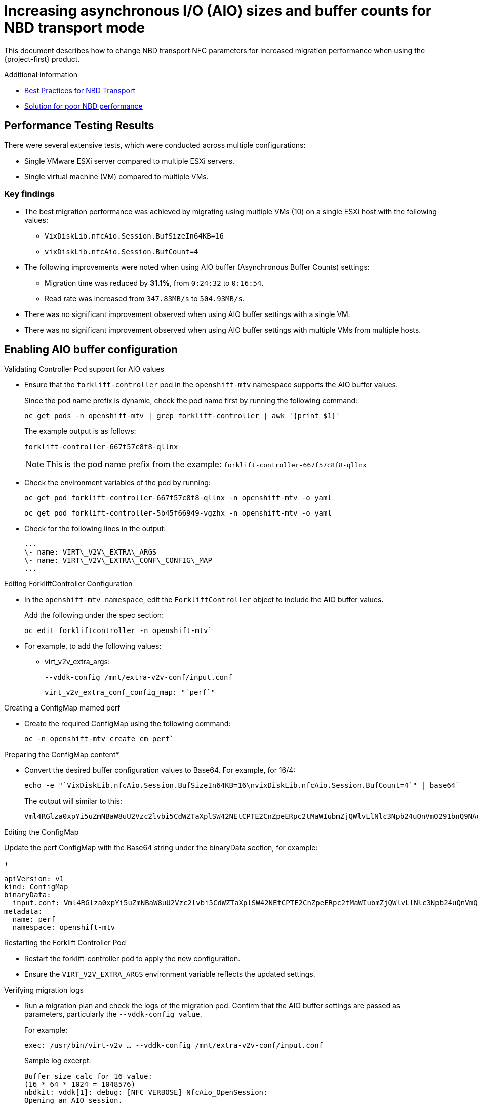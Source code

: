 // Module included in the following assemblies:
//
// * documentation/doc-Migration_Toolkit_for_Virtualization/master.adoc

:_content-type: CONCEPT
[id="mtv-aio-buffer_{context}"]
= Increasing asynchronous I/O (AIO) sizes and buffer counts for NBD transport mode

This document describes how to change NBD transport NFC parameters for increased migration performance when using the {project-first} product.

.Additional information

* link:https://docs.vmware.com/en/VMware-vSphere/7.0/vsphere-vddk-programming-guide/GUID-5D166ED1-7205-4110-8D72-0C51BB63CC3D.html[Best Practices for NBD Transport]
* link:https://forums.veeam.com/vmware-vsphere-f24/solution-for-poor-nbd-performance-t93084.html[Solution for poor NBD performance]

[id="mtv-aio-performance-results_{context}"]
== Performance Testing Results

There were several extensive tests, which were conducted across multiple configurations:

* Single VMware ESXi server compared to multiple ESXi servers.
* Single virtual machine (VM) compared to multiple VMs.

[id="mtv-aio-buffer-key-findings_{context}"]
=== Key findings

* The best migration performance was achieved by migrating using multiple VMs (10) on a single ESXi host with the following values:
** `VixDiskLib.nfcAio.Session.BufSizeIn64KB=16`
** `vixDiskLib.nfcAio.Session.BufCount=4`

* The following improvements were noted when using AIO buffer (Asynchronous Buffer Counts) settings:
** Migration time was reduced by *31.1%*, from `0:24:32` to `0:16:54`.
** Read rate was increased from `347.83MB/s` to `504.93MB/s`.

* There was no significant improvement observed when using AIO buffer settings with a single VM.

* There was no significant improvement observed when using AIO buffer settings with multiple VMs from multiple hosts.

[id="mtv-enable-aio-buffer_{context}"]
== Enabling AIO buffer configuration

.Validating Controller Pod support for AIO values

* Ensure that the `forklift-controller` pod in the `openshift-mtv` namespace supports the AIO buffer values.
+
Since the pod name prefix is dynamic, check the pod name first by running the following command:
+
[source,terminal]
----
oc get pods -n openshift-mtv | grep forklift-controller | awk '{print $1}'
----
+
The example output is as follows:
+
[source,termina]
----
forklift-controller-667f57c8f8-qllnx
----
+
[NOTE]
====
This is the pod name prefix from the example: `forklift-controller-667f57c8f8-qllnx`
====

* Check the environment variables of the pod by running:
+
[source,termina]
----
oc get pod forklift-controller-667f57c8f8-qllnx -n openshift-mtv -o yaml
----
+
[source,terminal]
----
oc get pod forklift-controller-5b45f66949-vgzhx -n openshift-mtv -o yaml
----
+
* Check for the following lines in the output:
+
[source,termina]
----
...
\- name: VIRT\_V2V\_EXTRA\_ARGS
\- name: VIRT\_V2V\_EXTRA\_CONF\_CONFIG\_MAP
...
----

.Editing ForkliftController Configuration

* In the `openshift-mtv namespace`, edit the `ForkliftController` object to include the AIO buffer values.
+
Add the following under the spec section:
+
[source,termina]
----
oc edit forkliftcontroller -n openshift-mtv`
----

* For example, to add the following values:
** virt_v2v_extra_args:
+
[source,termina]
----
--vddk-config /mnt/extra-v2v-conf/input.conf
----
+
[source,termina]
----
virt_v2v_extra_conf_config_map: "`perf`"
----

.Creating a ConfigMap mamed perf

* Create the required ConfigMap using the following command:
+
[source,termina]
----
oc -n openshift-mtv create cm perf`
----

.Preparing the ConfigMap content*

* Convert the desired buffer configuration values to Base64. For example, for 16/4:
+
[source,termina]
----
echo -e "`VixDiskLib.nfcAio.Session.BufSizeIn64KB=16\nvixDiskLib.nfcAio.Session.BufCount=4`" | base64`
----

+
The output will similar to this:
+
[source,termina]
----
Vml4RGlza0xpYi5uZmNBaW8uU2Vzc2lvbi5CdWZTaXplSW42NEtCPTE2CnZpeERpc2tMaWIubmZjQWlvLlNlc3Npb24uQnVmQ291bnQ9NAo=
----

.Editing the ConfigMap

Update the perf ConfigMap with the Base64 string under the binaryData section, for example:
+
[source,termina]
----
apiVersion: v1
kind: ConfigMap
binaryData:
  input.conf: Vml4RGlza0xpYi5uZmNBaW8uU2Vzc2lvbi5CdWZTaXplSW42NEtCPTE2CnZpeERpc2tMaWIubmZjQWlvLlNlc3Npb24uQnVmQ291bnQ9NAo=
metadata:
  name: perf
  namespace: openshift-mtv
----

.Restarting the Forklift Controller Pod

* Restart the forklift-controller pod to apply the new configuration.

* Ensure the `VIRT_V2V_EXTRA_ARGS` environment variable reflects the updated settings.

.Verifying migration logs

* Run a migration plan and check the logs of the migration pod. Confirm that the AIO buffer settings are passed as parameters, particularly the `--vddk-config value`.
+
For example:
+
[source,termina]
----
exec: /usr/bin/virt-v2v … --vddk-config /mnt/extra-v2v-conf/input.conf
----

+
Sample log excerpt:
+
[source,termina]
----
Buffer size calc for 16 value:
(16 * 64 * 1024 = 1048576)
nbdkit: vddk[1]: debug: [NFC VERBOSE] NfcAio_OpenSession:
Opening an AIO session.
nbdkit: vddk[1]: debug: [NFC INFO] NfcAioInitSession:
Disabling
read-ahead buffer since the AIO buffer size of 1048576 is >=
the read-ahead buffer size of 65536. Explicitly setting flag
'`NFC_AIO_SESSION_NO_NET_READ_AHEAD`'
nbdkit: vddk[1]: debug: [NFC VERBOSE] NfcAioInitSession: AIO Buffer Size is 1048576
nbdkit: vddk[1]: debug: [NFC VERBOSE] NfcAioInitSession: AIO Buffer
Count is 4
----
+
[NOTE]
====
The above logs were when using `debug_level = 4`
====

.Inspecting ConfigMap values Content are in the Migration Pod

* Log in to the migration pod and verify the buffer settings using the following command:
+
[source,termina]
----
`cat /mnt/extra-v2v-conf/input.conf`
----
+
The example output is as follows:
+
[source,termina]
----
VixDiskLib.nfcAio.Session.BufSizeIn64KB=16
vixDiskLib.nfcAio.Session.BufCount=4
----

.Enabling Debugging (optional)

* To enable debug logs, convert the configuration to Base64, including a high log level:
+
[source,termina]
----
echo -e
"`VixDiskLib.nfcAio.Session.BufSizeIn64KB=16\nVixDiskLib.nfcAio.Session.BufCount=4\nVixDiskLib.nfc.LogLevel=4`"
| base64
----
+
[NOTE]
====
Adding a high log level will degrade performance and is for debugging purposes only.
====

.Disabling AIO Buffer Configuration

To disable the AIO buffer configuration, complete the following steps:

* Edit the ForkliftController Object: Remove the previously added lines from the spec section in the ForkliftController object:
+
[source,termina]
----
oc edit forkliftcontroller -n openshift-mtv
----

* Remove the following lines:
+
[source,termina]
----
virt_v2v_extra_args: "`–vddk-config /mnt/extra-v2v-conf/input.conf`"
virt_v2v_extra_conf_config_map: "`perf`"
----
. Delete the ConfigMap: Remove the perf ConfigMap that was created
earlier:

`oc delete cm perf -n openshift-mtv`

....
  3\.	Restart the Forklift Controller Pod (Optional):
....

If needed, ensure the changes take effect by restarting the forklift-controller pod.

[id="mtv-aio-buffer-key-requirements_{context}"]
=== Key requirements for AIO Buffer (Asynchronous Buffer Counts) support

.Key requirements for AIO Buffer support
[width="100%",cols="54%,46%",options="header",]
|===
|Version |Support

|vSphere Version
a|
vSphere 6.7 Update 3 and later.
Fully supported in vSphere 7.x versions, including 7.0.x.

|VDDK Version
Requires VDDK 6.7.3 or newer. The VDDK version typically aligns with the ESXi version installed on the vSphere host.
|===
